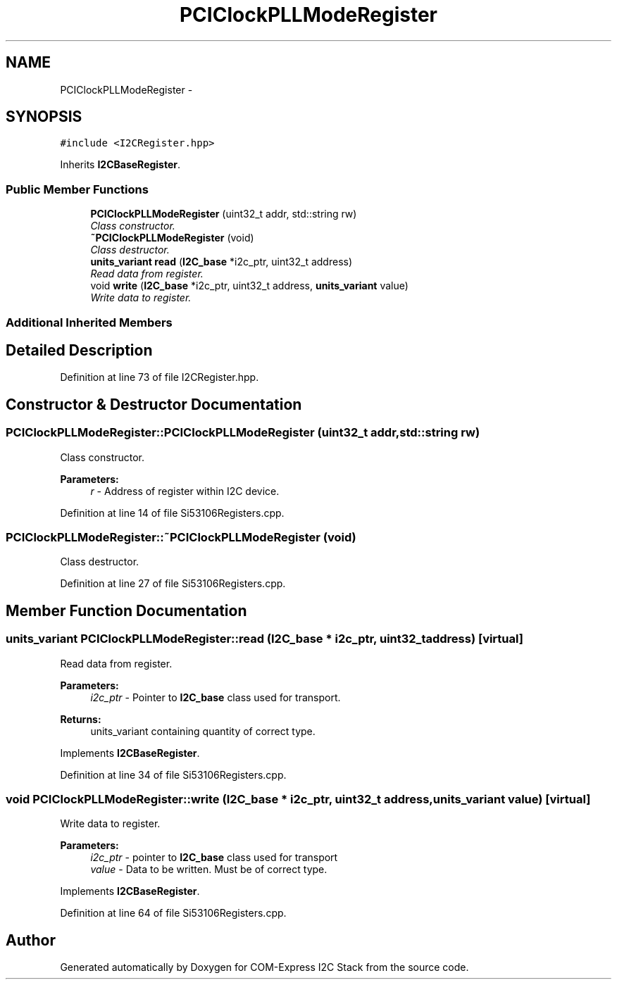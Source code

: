 .TH "PCIClockPLLModeRegister" 3 "Tue Aug 8 2017" "Version 1.0" "COM-Express I2C Stack" \" -*- nroff -*-
.ad l
.nh
.SH NAME
PCIClockPLLModeRegister \- 
.SH SYNOPSIS
.br
.PP
.PP
\fC#include <I2CRegister\&.hpp>\fP
.PP
Inherits \fBI2CBaseRegister\fP\&.
.SS "Public Member Functions"

.in +1c
.ti -1c
.RI "\fBPCIClockPLLModeRegister\fP (uint32_t addr, std::string rw)"
.br
.RI "\fIClass constructor\&. \fP"
.ti -1c
.RI "\fB~PCIClockPLLModeRegister\fP (void)"
.br
.RI "\fIClass destructor\&. \fP"
.ti -1c
.RI "\fBunits_variant\fP \fBread\fP (\fBI2C_base\fP *i2c_ptr, uint32_t address)"
.br
.RI "\fIRead data from register\&. \fP"
.ti -1c
.RI "void \fBwrite\fP (\fBI2C_base\fP *i2c_ptr, uint32_t address, \fBunits_variant\fP value)"
.br
.RI "\fIWrite data to register\&. \fP"
.in -1c
.SS "Additional Inherited Members"
.SH "Detailed Description"
.PP 
Definition at line 73 of file I2CRegister\&.hpp\&.
.SH "Constructor & Destructor Documentation"
.PP 
.SS "PCIClockPLLModeRegister::PCIClockPLLModeRegister (uint32_t addr, std::string rw)"

.PP
Class constructor\&. 
.PP
\fBParameters:\fP
.RS 4
\fIr\fP - Address of register within I2C device\&. 
.RE
.PP

.PP
Definition at line 14 of file Si53106Registers\&.cpp\&.
.SS "PCIClockPLLModeRegister::~PCIClockPLLModeRegister (void)"

.PP
Class destructor\&. 
.PP
Definition at line 27 of file Si53106Registers\&.cpp\&.
.SH "Member Function Documentation"
.PP 
.SS "\fBunits_variant\fP PCIClockPLLModeRegister::read (\fBI2C_base\fP * i2c_ptr, uint32_t address)\fC [virtual]\fP"

.PP
Read data from register\&. 
.PP
\fBParameters:\fP
.RS 4
\fIi2c_ptr\fP - Pointer to \fBI2C_base\fP class used for transport\&. 
.RE
.PP
\fBReturns:\fP
.RS 4
units_variant containing quantity of correct type\&. 
.RE
.PP

.PP
Implements \fBI2CBaseRegister\fP\&.
.PP
Definition at line 34 of file Si53106Registers\&.cpp\&.
.SS "void PCIClockPLLModeRegister::write (\fBI2C_base\fP * i2c_ptr, uint32_t address, \fBunits_variant\fP value)\fC [virtual]\fP"

.PP
Write data to register\&. 
.PP
\fBParameters:\fP
.RS 4
\fIi2c_ptr\fP - pointer to \fBI2C_base\fP class used for transport 
.br
\fIvalue\fP - Data to be written\&. Must be of correct type\&. 
.RE
.PP

.PP
Implements \fBI2CBaseRegister\fP\&.
.PP
Definition at line 64 of file Si53106Registers\&.cpp\&.

.SH "Author"
.PP 
Generated automatically by Doxygen for COM-Express I2C Stack from the source code\&.
